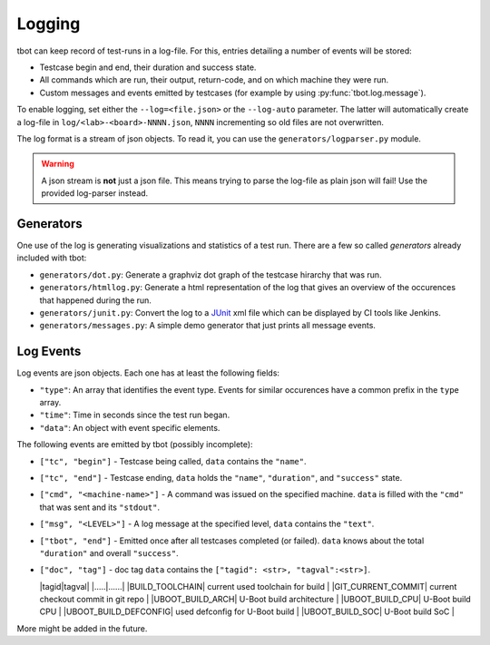 .. _logging:

Logging
=======
tbot can keep record of test-runs in a log-file.  For this, entries detailing a number of events
will be stored:

* Testcase begin and end, their duration and success state.
* All commands which are run, their output, return-code, and on which machine they were run.
* Custom messages and events emitted by testcases (for example by using
  :py:func:`tbot.log.message`).

To enable logging, set either the ``--log=<file.json>`` or the ``--log-auto`` parameter.  The latter
will automatically create a log-file in ``log/<lab>-<board>-NNNN.json``, ``NNNN`` incrementing so
old files are not overwritten.

The log format is a stream of json objects.  To read it, you can use the ``generators/logparser.py``
module.

.. warning::

   A json stream is **not** just a json file.  This means trying to parse the log-file as plain json
   will fail!  Use the provided log-parser instead.

Generators
----------
One use of the log is generating visualizations and statistics of a test run.  There are a few so
called *generators* already included with tbot:

* ``generators/dot.py``: Generate a graphviz dot graph of the testcase hirarchy that was run.
* ``generators/htmllog.py``: Generate a html representation of the log that gives an overview
  of the occurences that happened during the run.
* ``generators/junit.py``: Convert the log to a `JUnit <https://junit.org/junit5/>`_ xml file which
  can be displayed by CI tools like Jenkins.
* ``generators/messages.py``: A simple demo generator that just prints all message events.

Log Events
----------
Log events are json objects.  Each one has at least the following fields:

* ``"type"``: An array that identifies the event type.  Events for similar occurences have a common
  prefix in the ``type`` array.
* ``"time"``: Time in seconds since the test run began.
* ``"data"``: An object with event specific elements.

The following events are emitted by tbot (possibly incomplete):

* ``["tc", "begin"]`` - Testcase being called, ``data`` contains the ``"name"``.
* ``["tc", "end"]`` - Testcase ending, ``data`` holds the ``"name"``, ``"duration"``, and
  ``"success"`` state.
* ``["cmd", "<machine-name>"]`` - A command was issued on the specified machine.  ``data`` is filled
  with the ``"cmd"`` that was sent and its ``"stdout"``.
* ``["msg", "<LEVEL>"]`` - A log message at the specified level, ``data`` contains the ``"text"``.
* ``["tbot", "end"]`` - Emitted once after all testcases completed (or failed).  ``data`` knows about
  the total ``"duration"`` and overall ``"success"``.

* ``["doc", "tag"]`` - doc tag ``data`` contains the ``["tagid": <str>, "tagval":<str>]``.

  |tagid|tagval|
  |.....|......|
  |BUILD_TOOLCHAIN| current used toolchain for build |
  |GIT_CURRENT_COMMIT| current checkout commit in git repo |
  |UBOOT_BUILD_ARCH| U-Boot build architecture |
  |UBOOT_BUILD_CPU| U-Boot build CPU |
  |UBOOT_BUILD_DEFCONFIG| used defconfig for U-Boot build |
  |UBOOT_BUILD_SOC| U-Boot build SoC |


More might be added in the future.
